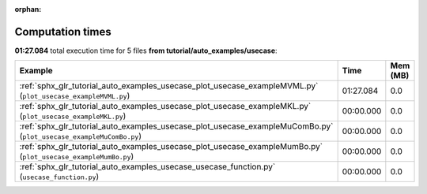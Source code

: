 
:orphan:

.. _sphx_glr_tutorial_auto_examples_usecase_sg_execution_times:


Computation times
=================
**01:27.084** total execution time for 5 files **from tutorial/auto_examples/usecase**:

.. container::

  .. raw:: html

    <style scoped>
    <link href="https://cdnjs.cloudflare.com/ajax/libs/twitter-bootstrap/5.3.0/css/bootstrap.min.css" rel="stylesheet" />
    <link href="https://cdn.datatables.net/1.13.6/css/dataTables.bootstrap5.min.css" rel="stylesheet" />
    </style>
    <script src="https://code.jquery.com/jquery-3.7.0.js"></script>
    <script src="https://cdn.datatables.net/1.13.6/js/jquery.dataTables.min.js"></script>
    <script src="https://cdn.datatables.net/1.13.6/js/dataTables.bootstrap5.min.js"></script>
    <script type="text/javascript" class="init">
    $(document).ready( function () {
        $('table.sg-datatable').DataTable({order: [[1, 'desc']]});
    } );
    </script>

  .. list-table::
   :header-rows: 1
   :class: table table-striped sg-datatable

   * - Example
     - Time
     - Mem (MB)
   * - :ref:`sphx_glr_tutorial_auto_examples_usecase_plot_usecase_exampleMVML.py` (``plot_usecase_exampleMVML.py``)
     - 01:27.084
     - 0.0
   * - :ref:`sphx_glr_tutorial_auto_examples_usecase_plot_usecase_exampleMKL.py` (``plot_usecase_exampleMKL.py``)
     - 00:00.000
     - 0.0
   * - :ref:`sphx_glr_tutorial_auto_examples_usecase_plot_usecase_exampleMuComBo.py` (``plot_usecase_exampleMuComBo.py``)
     - 00:00.000
     - 0.0
   * - :ref:`sphx_glr_tutorial_auto_examples_usecase_plot_usecase_exampleMumBo.py` (``plot_usecase_exampleMumBo.py``)
     - 00:00.000
     - 0.0
   * - :ref:`sphx_glr_tutorial_auto_examples_usecase_usecase_function.py` (``usecase_function.py``)
     - 00:00.000
     - 0.0
